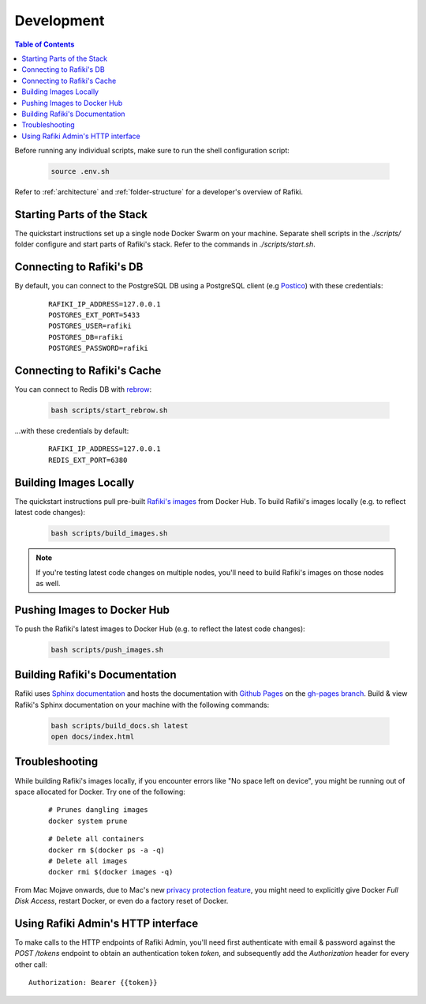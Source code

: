 .. _`development`:

Development
====================================================================

.. contents:: Table of Contents

Before running any individual scripts, make sure to run the shell configuration script:

    .. code-block:: shell

        source .env.sh

Refer to :ref:`architecture` and :ref:`folder-structure` for a developer's overview of Rafiki.


Starting Parts of the Stack
--------------------------------------------------------------------

The quickstart instructions set up a single node Docker Swarm on your machine. Separate shell scripts in the `./scripts/` folder configure and start parts of Rafiki's stack. Refer to the commands in
`./scripts/start.sh`.

Connecting to Rafiki's DB
--------------------------------------------------------------------

By default, you can connect to the PostgreSQL DB using a PostgreSQL client (e.g `Postico <https://eggerapps.at/postico/>`_) with these credentials:

    ::

        RAFIKI_IP_ADDRESS=127.0.0.1
        POSTGRES_EXT_PORT=5433
        POSTGRES_USER=rafiki
        POSTGRES_DB=rafiki
        POSTGRES_PASSWORD=rafiki

Connecting to Rafiki's Cache
--------------------------------------------------------------------

You can connect to Redis DB with `rebrow <https://github.com/marians/rebrow>`_:

    .. code-block:: shell

        bash scripts/start_rebrow.sh

...with these credentials by default:

    ::

        RAFIKI_IP_ADDRESS=127.0.0.1
        REDIS_EXT_PORT=6380

Building Images Locally
--------------------------------------------------------------------

The quickstart instructions pull pre-built `Rafiki's images <https://hub.docker.com/r/rafikiai/>`_ from Docker Hub. To build Rafiki's images locally (e.g. to reflect latest code changes):

    .. code-block:: shell

        bash scripts/build_images.sh

.. note::

    If you're testing latest code changes on multiple nodes, you'll need to build Rafiki's images on those nodes as well.

Pushing Images to Docker Hub
--------------------------------------------------------------------

To push the Rafiki's latest images to Docker Hub (e.g. to reflect the latest code changes):

    .. code-block:: shell

        bash scripts/push_images.sh

Building Rafiki's Documentation
--------------------------------------------------------------------

Rafiki uses `Sphinx documentation <http://www.sphinx-doc.org>`_ and hosts the documentation with `Github Pages <https://pages.github.com/>`_ on the `gh-pages branch <https://github.com/nginyc/rafiki/tree/gh-pages>`_. 
Build & view Rafiki's Sphinx documentation on your machine with the following commands:

    .. code-block:: shell

        bash scripts/build_docs.sh latest
        open docs/index.html

Troubleshooting
--------------------------------------------------------------------

While building Rafiki's images locally, if you encounter errors like "No space left on device", 
you might be running out of space allocated for Docker. Try one of the following:

    ::

        # Prunes dangling images
        docker system prune

    ::

        # Delete all containers
        docker rm $(docker ps -a -q)
        # Delete all images
        docker rmi $(docker images -q)

From Mac Mojave onwards, due to Mac's new `privacy protection feature <https://www.howtogeek.com/361707/how-macos-mojaves-privacy-protection-works/>`_, 
you might need to explicitly give Docker *Full Disk Access*, restart Docker, or even do a factory reset of Docker.


Using Rafiki Admin's HTTP interface
--------------------------------------------------------------------

To make calls to the HTTP endpoints of Rafiki Admin, you'll need first authenticate with email & password 
against the `POST /tokens` endpoint to obtain an authentication token `token`, 
and subsequently add the `Authorization` header for every other call:

::

    Authorization: Bearer {{token}}